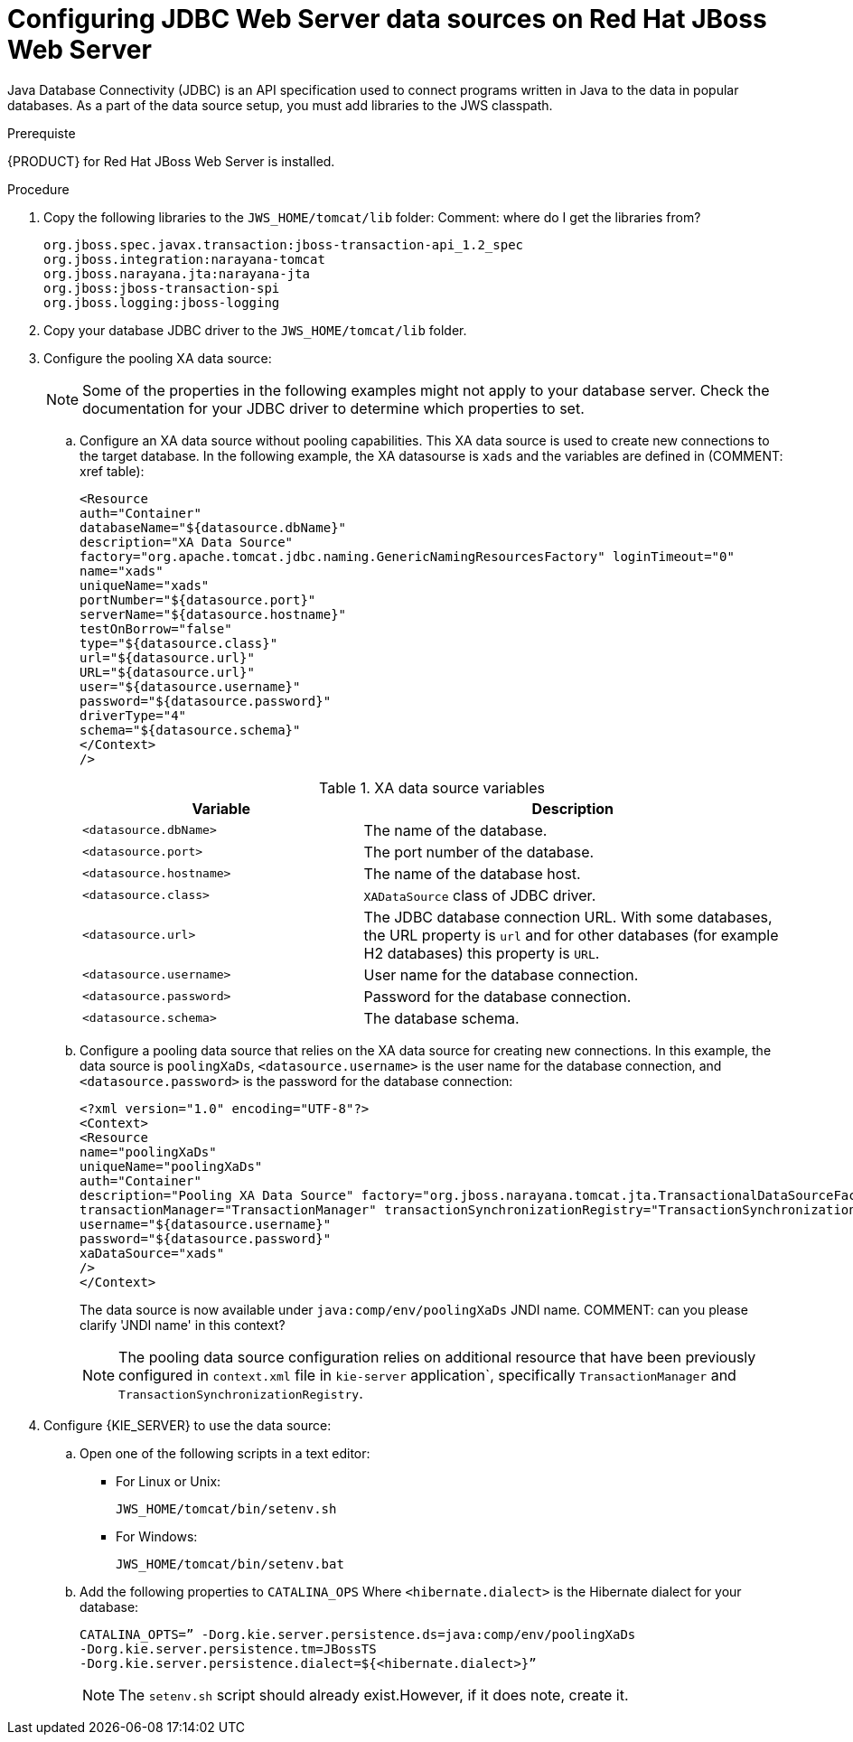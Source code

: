 [id='jws-jdbc-config_{context}']
= Configuring JDBC Web Server data sources on Red Hat JBoss Web Server

Java Database Connectivity (JDBC) is an API specification used to connect programs written in Java to the data in popular databases. As a part of the data source setup, you must add libraries to the JWS classpath.

.Prerequiste
{PRODUCT} for Red Hat JBoss Web Server is installed.

.Procedure
. Copy the following libraries to the `JWS_HOME/tomcat/lib` folder:
Comment: where do I get the libraries from?
+
[SOURCE]
----
org.jboss.spec.javax.transaction:jboss-transaction-api_1.2_spec
org.jboss.integration:narayana-tomcat
org.jboss.narayana.jta:narayana-jta
org.jboss:jboss-transaction-spi
org.jboss.logging:jboss-logging
----
. Copy your database JDBC driver to the `JWS_HOME/tomcat/lib` folder.
. Configure the pooling XA data source:
+
[NOTE]
====
Some of the properties in the following examples might not apply to your database server. Check the documentation for your JDBC driver to determine which properties to set.
====

.. Configure an XA data source without pooling capabilities. This XA data source is used to create new connections to the target database. In the following example, the XA datasourse is `xads` and the variables are defined in (COMMENT: xref table):
+
[SOURCE]
----
<Resource 
auth="Container" 
databaseName="${datasource.dbName}" 
description="XA Data Source" 
factory="org.apache.tomcat.jdbc.naming.GenericNamingResourcesFactory" loginTimeout="0" 
name="xads"
uniqueName="xads" 
portNumber="${datasource.port}"
serverName="${datasource.hostname}" 
testOnBorrow="false" 
type="${datasource.class}" 
url="${datasource.url}" 
URL="${datasource.url}"
user="${datasource.username}"
password="${datasource.password}" 
driverType="4"
schema="${datasource.schema}"
</Context>
/>
----
+
.XA data source variables
[cols="40%,60%", options="header"]
|===

|Variable
|Description

|`<datasource.dbName>`
|The name of the database.

|`<datasource.port>`
|The port number of the database.

|`<datasource.hostname>`
|The name of the database host.

|`<datasource.class>`
|`XADataSource` class of JDBC driver.

|`<datasource.url>`
|The JDBC database connection URL. With some databases, the URL property is `url` and for other databases (for example H2 databases) this property is `URL`.

|`<datasource.username>`
|User name for the database connection.

|`<datasource.password>`
|Password for the database connection.

|`<datasource.schema>`
|The database schema.

|===

.. Configure a pooling data source that relies on the XA data source for creating new connections. In this example, the data source is `poolingXaDs`, `<datasource.username>` is the user name for the database connection, and `<datasource.password>` is the password for the database connection:
+
[Source]
----
<?xml version="1.0" encoding="UTF-8"?>
<Context>
<Resource 
name="poolingXaDs"
uniqueName="poolingXaDs"
auth="Container" 
description="Pooling XA Data Source" factory="org.jboss.narayana.tomcat.jta.TransactionalDataSourceFactory" testOnBorrow="true" 
transactionManager="TransactionManager" transactionSynchronizationRegistry="TransactionSynchronizationRegistry" type="javax.sql.XADataSource" 
username="${datasource.username}" 
password="${datasource.password}"
xaDataSource="xads"
/>
</Context>
----
+
The data source is now available under `java:comp/env/poolingXaDs` JNDI name. COMMENT: can you please clarify 'JNDI name' in this context?
+
[NOTE]
====
The pooling data source configuration relies on additional resource that have been previously configured in `context.xml` file in `kie-server` application`, specifically `TransactionManager` and `TransactionSynchronizationRegistry`.
====
. Configure {KIE_SERVER} to use the data source:
.. Open one of the following scripts in a text editor:
+
* For Linux or Unix:
+
[source]
----
JWS_HOME/tomcat/bin/setenv.sh
----
* For Windows:
+
[source]
----
JWS_HOME/tomcat/bin/setenv.bat
----

.. Add the following properties to `CATALINA_OPS` Where `<hibernate.dialect>` is the Hibernate dialect for your database:
+
[source]
----
CATALINA_OPTS=” -Dorg.kie.server.persistence.ds=java:comp/env/poolingXaDs
-Dorg.kie.server.persistence.tm=JBossTS
-Dorg.kie.server.persistence.dialect=${<hibernate.dialect>}”
----
+
[NOTE]
====
The `setenv.sh` script should already exist.However, if it does note, create it. 
====
